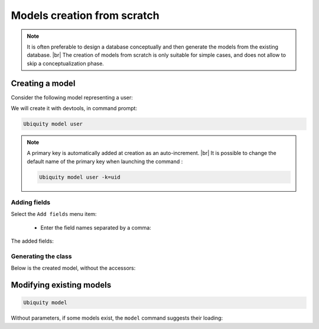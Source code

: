 Models creation from scratch
============================
.. note::
   It is often preferable to design a database conceptually and then generate the models from the existing database. |br|
   The creation of models from scratch is only suitable for simple cases, and does not allow to skip a conceptualization phase.

Creating a model
----------------
Consider the following model representing a user:

.. image:: /_static/images/model/scratch/user-model.png
   :class: bordered

We will create it with devtools, in command prompt:

.. code-block:: bash

   Ubiquity model user

.. image:: /_static/images/model/scratch/create-model.png
   :class: bordered

.. note::
   A primary key is automatically added at creation as an auto-increment. |br|
   It is possible to change the default name of the primary key when launching the command :

   .. code-block:: bash

      Ubiquity model user -k=uid


Adding fields
^^^^^^^^^^^^^
Select the ``Add fields`` menu item:

  - Enter the field names separated by a comma:

.. image:: /_static/images/model/scratch/add-fields.png
   :class: bordered

  - Enter the field types (db types) in the same way.
  - Provide the list of nullable fields.

.. image:: /_static/images/model/scratch/field-types.png
   :class: bordered

The added fields:

.. image:: /_static/images/model/scratch/fields-added.png
   :class: bordered

Generating the class
^^^^^^^^^^^^^^^^^^^^

.. image:: /_static/images/model/scratch/generate-class.png
   :class: bordered

Below is the created model, without the accessors:

.. tabs::

   .. tab:: Attributes

      .. code-block:: php
         :linenos:
         :caption: app/models/User.php

         namespace models;

         use Ubiquity\attributes\items\Table;
         use Ubiquity\attributes\items\Id;

         #[Table('user')]
         class User{

            #[Id]
            #[Column(name: "id",dbType: "int(11)")]
            #[Validator(type: "id",constraints: ["autoinc"=>true])]
            private $id;

            #[Column(name: "firstname",dbType: "varchar(30)")]
            #[Validator(type: "length",constraints: ["max"=>30,"notNull"=>false])]
            private $firstname;

            #[Column(name: "lastname",dbType: "varchar(45)")]
            #[Validator(type: "length",constraints: ["max"=>45,"notNull"=>false])]
            private $lastname;

            #[Column(name: "email",dbType: "varchar(150)")]
            #[Validator(type: "email",constraints: ["notNull"=>true])]
            #[Validator(type: "length",constraints: ["max"=>150])]
            private $email;
         }

   .. tab:: Annotations

      .. code-block:: php
         :linenos:
         :caption: app/models/User.php

         namespace models;

         /**
          * @table("name"=>"user")
          */
         class User{
            /**
             * @id
             * @column("id","int(11)")
             * @validator("id",["autoinc"=>true])
             */
            private $id;

            /**
             * @column("firstname","varchar(30)")
             * @validator("length",["max"=>30,"notNull"=>false])
             */
            private $firstname;

            /**
             * @column("lastname","varchar(45)")
             * @validator("length",["max"=>45,"notNull"=>false])
             */
            private $lastname;

            /**
             * @column("firstname","varchar(150)")
             * @validator("email",["notNull"=>false])
             * @validator("length",["max"=>150])
             */
            private $email;
         }


Modifying existing models
-------------------------

.. code-block:: bash

   Ubiquity model

Without parameters, if some models exist, the ``model`` command suggests their loading:



.. |br| raw:: html

   <br />